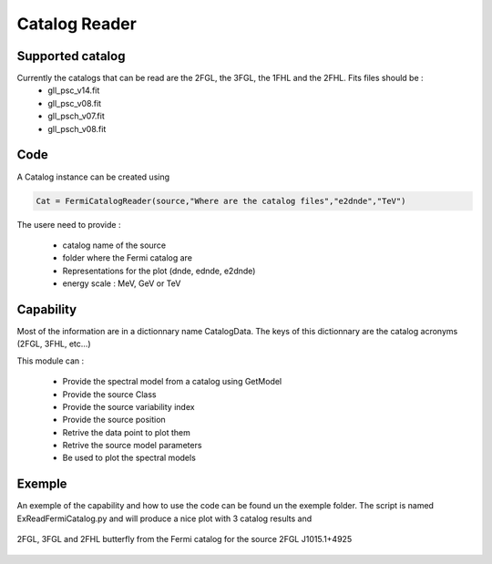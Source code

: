 .. _FermiCatalog:

Catalog Reader
=============

Supported catalog
-----------------

Currently the catalogs that can be read are the 2FGL, the 3FGL, the 1FHL and the 2FHL. Fits files should be :
  * gll_psc_v14.fit
  * gll_psc_v08.fit
  * gll_psch_v07.fit
  * gll_psch_v08.fit


Code
----

A Catalog instance can be created using 


.. code-block:: python

	Cat = FermiCatalogReader(source,"Where are the catalog files","e2dnde","TeV")

The usere need to provide :

   * catalog name of the source
   * folder where the Fermi catalog are
   * Representations for the plot (dnde, ednde, e2dnde)
   * energy scale : MeV, GeV or TeV


Capability
----------

Most of the information are in a dictionnary name CatalogData. The keys of this dictionnary are the catalog acronyms (2FGL, 3FHL, etc...)

This module can :

   * Provide the spectral model from a catalog using GetModel
   * Provide the source Class
   * Provide the source variability index
   * Provide the source position
   * Retrive the data point to plot them
   * Retrive the source model parameters
   * Be used to plot the spectral models


Exemple
-------

An exemple of the capability and how to use the code can be found un the exemple folder. The script is named ExReadFermiCatalog.py and will produce a nice plot with 3 catalog results and 

.. figure::  _static/Catalog_Ex.png
   :align:   center
	
   2FGL, 3FGL and 2FHL butterfly from the Fermi catalog for the source 2FGL J1015.1+4925
